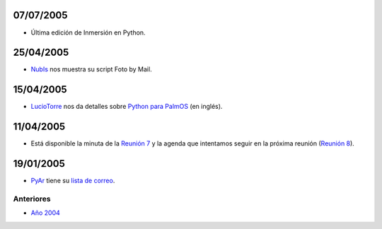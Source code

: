 .. title: 2005


07/07/2005
::::::::::

* Última edición de Inmersión en Python.

25/04/2005
::::::::::

* NubIs_ nos muestra su script Foto by Mail.

15/04/2005
::::::::::

* LucioTorre_ nos da detalles sobre `Python para PalmOS`_ (en inglés).

11/04/2005
::::::::::

* Está disponible la minuta de la `Reunión 7`_ y la agenda que intentamos seguir en la próxima reunión (`Reunión 8`_).

19/01/2005
::::::::::

* PyAr_ tiene su `lista de correo`_.

Anteriores
----------

* `Año 2004`_

.. ############################################################################


.. _Año 2004: /Noticias/2004


.. _Python para PalmOS: /Proyectos/pythonpalm

.. _Reunión 7: /eventos/Reuniones/2005/reunion07

.. _Reunión 8: /eventos/Reuniones/2005/reunion08

.. _lista de correo: /listadecorreo


.. _nubis: /nubis
.. _luciotorre: /luciotorre
.. _pyar: /pyar

